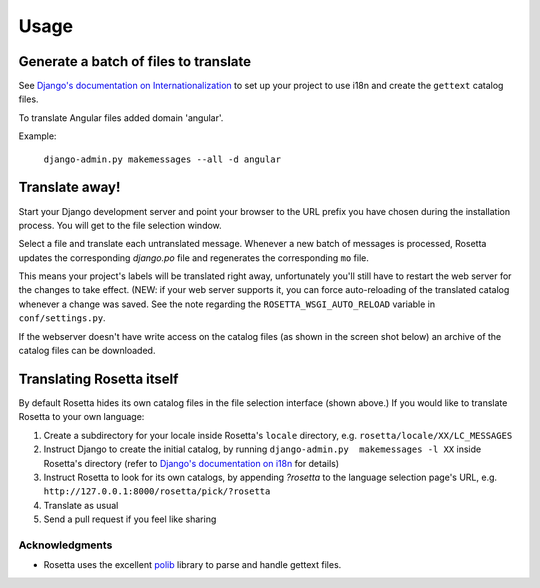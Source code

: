 Usage
=====

Generate a batch of files to translate
--------------------------------------

See `Django's documentation on Internationalization <https://docs.djangoproject.com/en/1.8/topics/i18n/translation/>`_ to set up your project to use i18n and create the ``gettext`` catalog files.

To translate Angular files added domain 'angular'.

Example:

    ``django-admin.py makemessages --all -d angular``

Translate away!
---------------

Start your Django development server and point your browser to the URL prefix you have chosen during the installation process. You will get to the file selection window.

.. image:: _static/rosetta-1.png

Select a file and translate each untranslated message. Whenever a new batch of messages is processed, Rosetta updates the corresponding `django.po` file and regenerates the corresponding ``mo`` file.

This means your project's labels will be translated right away, unfortunately you'll still have to restart the web server for the changes to take effect. (NEW: if your web server supports it, you can force auto-reloading of the translated catalog whenever a change was saved. See the note regarding the ``ROSETTA_WSGI_AUTO_RELOAD`` variable in ``conf/settings.py``.

If the webserver doesn't have write access on the catalog files (as shown in the screen shot below) an archive of the catalog files can be downloaded.

.. image:: _static/rosetta-2.1.png


Translating Rosetta itself
--------------------------

By default Rosetta hides its own catalog files in the file selection interface (shown above.) If you would like to translate Rosetta to your own language:

1. Create a subdirectory for your locale inside Rosetta's ``locale`` directory, e.g. ``rosetta/locale/XX/LC_MESSAGES``
2. Instruct Django to create the initial catalog, by running ``django-admin.py  makemessages -l XX`` inside Rosetta's directory (refer to `Django's documentation on i18n <http://www.djangoproject.com/documentation/i18n/>`_ for details)
3. Instruct Rosetta to look for its own catalogs, by appending `?rosetta` to the language selection page's URL, e.g. ``http://127.0.0.1:8000/rosetta/pick/?rosetta``
4. Translate as usual
5. Send a pull request if you feel like sharing



Acknowledgments
***************

* Rosetta uses the excellent `polib <https://bitbucket.org/izi/polib>`_ library to parse and handle gettext files.
